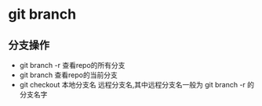 * git branch
** 分支操作
+ git branch -r 查看repo的所有分支
+ git branch    查看repo的当前分支
+ git checkout  本地分支名 远程分支名,其中远程分支名一般为 git branch -r 的分支名字


